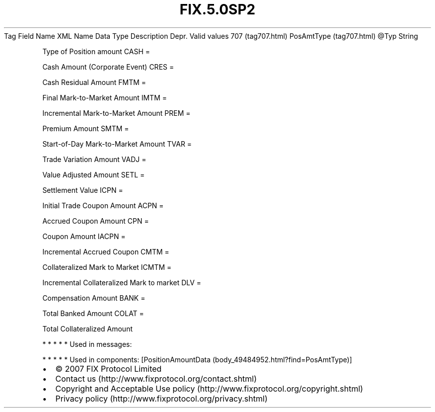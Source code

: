 .TH FIX.5.0SP2 "" "" "Tag #707"
Tag
Field Name
XML Name
Data Type
Description
Depr.
Valid values
707 (tag707.html)
PosAmtType (tag707.html)
\@Typ
String
.PP
Type of Position amount
CASH
=
.PP
Cash Amount (Corporate Event)
CRES
=
.PP
Cash Residual Amount
FMTM
=
.PP
Final Mark-to-Market Amount
IMTM
=
.PP
Incremental Mark-to-Market Amount
PREM
=
.PP
Premium Amount
SMTM
=
.PP
Start-of-Day Mark-to-Market Amount
TVAR
=
.PP
Trade Variation Amount
VADJ
=
.PP
Value Adjusted Amount
SETL
=
.PP
Settlement Value
ICPN
=
.PP
Initial Trade Coupon Amount
ACPN
=
.PP
Accrued Coupon Amount
CPN
=
.PP
Coupon Amount
IACPN
=
.PP
Incremental Accrued Coupon
CMTM
=
.PP
Collateralized Mark to Market
ICMTM
=
.PP
Incremental Collateralized Mark to market
DLV
=
.PP
Compensation Amount
BANK
=
.PP
Total Banked Amount
COLAT
=
.PP
Total Collateralized Amount
.PP
   *   *   *   *   *
Used in messages:
.PP
   *   *   *   *   *
Used in components:
[PositionAmountData (body_49484952.html?find=PosAmtType)]

.PD 0
.P
.PD

.PP
.PP
.IP \[bu] 2
© 2007 FIX Protocol Limited
.IP \[bu] 2
Contact us (http://www.fixprotocol.org/contact.shtml)
.IP \[bu] 2
Copyright and Acceptable Use policy (http://www.fixprotocol.org/copyright.shtml)
.IP \[bu] 2
Privacy policy (http://www.fixprotocol.org/privacy.shtml)
